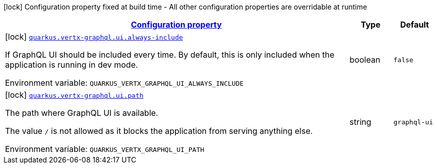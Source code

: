 
:summaryTableId: quarkus-vertx-graphql-general-config-items
[.configuration-legend]
icon:lock[title=Fixed at build time] Configuration property fixed at build time - All other configuration properties are overridable at runtime
[.configuration-reference, cols="80,.^10,.^10"]
|===

h|[[quarkus-vertx-graphql-general-config-items_configuration]]link:#quarkus-vertx-graphql-general-config-items_configuration[Configuration property]

h|Type
h|Default

a|icon:lock[title=Fixed at build time] [[quarkus-vertx-graphql-general-config-items_quarkus-vertx-graphql-ui-always-include]]`link:#quarkus-vertx-graphql-general-config-items_quarkus-vertx-graphql-ui-always-include[quarkus.vertx-graphql.ui.always-include]`


[.description]
--
If GraphQL UI should be included every time. By default, this is only included when the application is running in dev mode.

ifdef::add-copy-button-to-env-var[]
Environment variable: env_var_with_copy_button:+++QUARKUS_VERTX_GRAPHQL_UI_ALWAYS_INCLUDE+++[]
endif::add-copy-button-to-env-var[]
ifndef::add-copy-button-to-env-var[]
Environment variable: `+++QUARKUS_VERTX_GRAPHQL_UI_ALWAYS_INCLUDE+++`
endif::add-copy-button-to-env-var[]
--|boolean 
|`false`


a|icon:lock[title=Fixed at build time] [[quarkus-vertx-graphql-general-config-items_quarkus-vertx-graphql-ui-path]]`link:#quarkus-vertx-graphql-general-config-items_quarkus-vertx-graphql-ui-path[quarkus.vertx-graphql.ui.path]`


[.description]
--
The path where GraphQL UI is available.

The value `/` is not allowed as it blocks the application from serving anything else.

ifdef::add-copy-button-to-env-var[]
Environment variable: env_var_with_copy_button:+++QUARKUS_VERTX_GRAPHQL_UI_PATH+++[]
endif::add-copy-button-to-env-var[]
ifndef::add-copy-button-to-env-var[]
Environment variable: `+++QUARKUS_VERTX_GRAPHQL_UI_PATH+++`
endif::add-copy-button-to-env-var[]
--|string 
|`graphql-ui`

|===